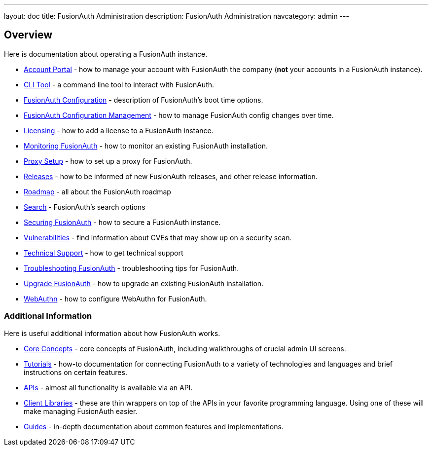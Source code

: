 ---
layout: doc
title: FusionAuth Administration
description: FusionAuth Administration
navcategory: admin
---

== Overview

Here is documentation about operating a FusionAuth instance.

* link:/docs/v1/tech/admin-guide/account-portal[Account Portal] - how to manage your account with FusionAuth the company (**not** your accounts in a FusionAuth instance).
* link:/docs/v1/tech/admin-guide/cli[CLI Tool] - a command line tool to interact with FusionAuth.
* link:/docs/v1/tech/reference/configuration[FusionAuth Configuration] - description of FusionAuth's boot time options.
* link:/docs/v1/tech/admin-guide/configuration-management[FusionAuth Configuration Management] - how to manage FusionAuth config changes over time.
* link:/docs/v1/tech/admin-guide/licensing[Licensing] - how to add a license to a FusionAuth instance.
* link:/docs/v1/tech/admin-guide/monitor[Monitoring FusionAuth] - how to monitor an existing FusionAuth installation.
* link:/docs/v1/tech/admin-guide/proxy-setup[Proxy Setup] - how to set up a proxy for FusionAuth.
* link:/docs/v1/tech/admin-guide/releases[Releases] - how to be informed of new FusionAuth releases, and other release information.
* link:/docs/v1/tech/admin-guide/release-notifications[Roadmap] - all about the FusionAuth roadmap
* link:/docs/v1/tech/core-concepts/search[Search] - FusionAuth's search options
* link:/docs/v1/tech/admin-guide/securing[Securing FusionAuth] - how to secure a FusionAuth instance.
* link:/docs/v1/tech/admin-guide/vulnerabilities[Vulnerabilities] - find information about CVEs that may show up on a security scan.
* link:/docs/v1/tech/admin-guide/technical-support[Technical Support] - how to get technical support
* link:/docs/v1/tech/admin-guide/troubleshooting[Troubleshooting FusionAuth] - troubleshooting tips for FusionAuth.
* link:/docs/v1/tech/admin-guide/upgrade[Upgrade FusionAuth] - how to upgrade an existing FusionAuth installation.
* link:/docs/v1/tech/admin-guide/webauthn[WebAuthn] - how to configure WebAuthn for FusionAuth.

=== Additional Information

Here is useful additional information about how FusionAuth works.

* link:/docs/v1/tech/core-concepts/[Core Concepts] - core concepts of FusionAuth, including walkthroughs of crucial admin UI screens.
* link:/docs/v1/tech/tutorials/[Tutorials] - how-to documentation for connecting FusionAuth to a variety of technologies and languages and brief instructions on certain features.
* link:/docs/v1/tech/apis/[APIs] - almost all functionality is available via an API.
* link:/docs/v1/tech/client-libraries/[Client Libraries] - these are thin wrappers on top of the APIs in your favorite programming language. Using one of these will make managing FusionAuth easier.
* link:/docs/v1/tech/guides/[Guides] - in-depth documentation about common features and implementations.
